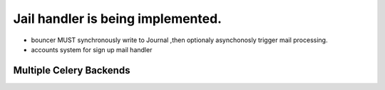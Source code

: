 Jail handler is being implemented.
==================================================

- bouncer MUST synchronously write to Journal ,then optionaly asynchonosly trigger mail processing.
- accounts system for sign up mail handler

Multiple Celery Backends
---------------------------
